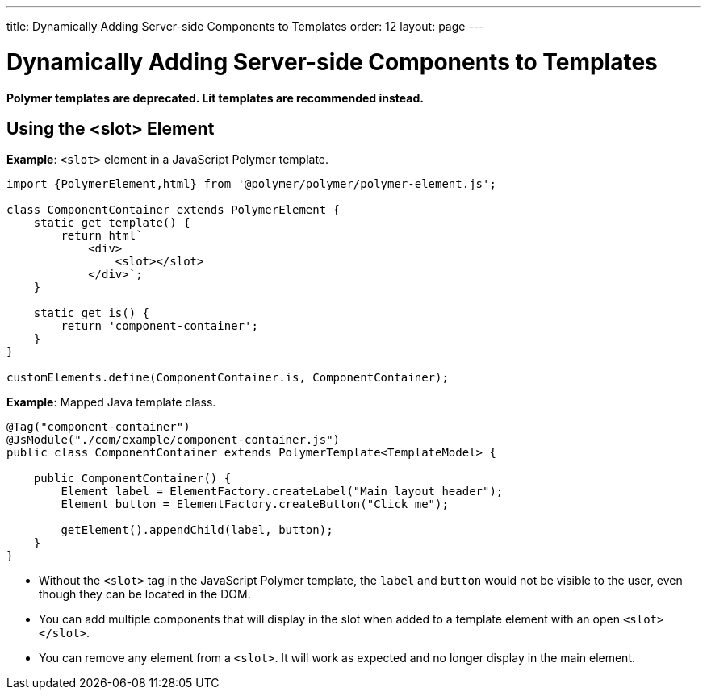---
title: Dynamically Adding Server-side Components to Templates
order: 12
layout: page
---

= Dynamically Adding Server-side Components to Templates

[role="deprecated:com.vaadin:vaadin@V18"]
--
*Polymer templates are deprecated. Lit templates are recommended instead.*
--

== Using the <slot> Element

*Example*: `<slot>` element in a JavaScript Polymer template.

[source,js]
----
import {PolymerElement,html} from '@polymer/polymer/polymer-element.js';

class ComponentContainer extends PolymerElement {
    static get template() {
        return html`
            <div>
                <slot></slot>
            </div>`;
    }

    static get is() {
        return 'component-container';
    }
}

customElements.define(ComponentContainer.is, ComponentContainer);
----

*Example*: Mapped Java template class.

[source,java]
----
@Tag("component-container")
@JsModule("./com/example/component-container.js")
public class ComponentContainer extends PolymerTemplate<TemplateModel> {

    public ComponentContainer() {
        Element label = ElementFactory.createLabel("Main layout header");
        Element button = ElementFactory.createButton("Click me");

        getElement().appendChild(label, button);
    }
}

----
* Without the `<slot>` tag in the JavaScript Polymer template, the `label` and `button` would not be visible to the user, even though they can be located in the DOM.
* You can add multiple components that will display in the slot when added to a template element with an open `<slot></slot>`.
* You can remove any element from a `<slot>`. It will work as expected and no longer display in the main element.
